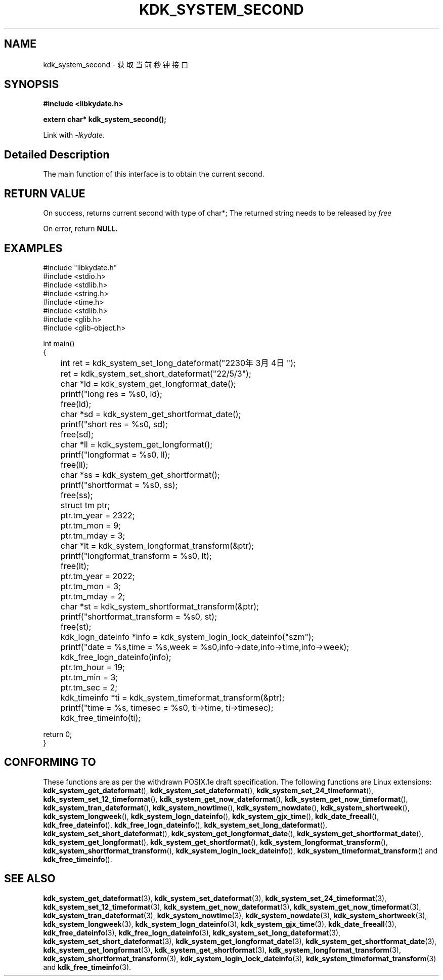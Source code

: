 .TH "KDK_SYSTEM_SECOND" 3 "Tue Sep 19 2023" "Linux Programmer's Manual" \"
.SH NAME
kdk_system_second - 获取当前秒钟接口
.SH SYNOPSIS
.nf
.B #include <libkydate.h>
.sp
.BI "extern char* kdk_system_second();" 
.sp
Link with \fI\-lkydate\fP.
.SH "Detailed Description"
The main function of this interface is to obtain the current second.
.PP
.SH "RETURN VALUE"
On success, returns current second with type of char*; The returned string needs to be released by
.I free
.
.PP
On error, return
.BR NULL.
.SH EXAMPLES
.EX
#include "libkydate.h"
#include <stdio.h>
#include <stdlib.h>
#include <string.h>
#include <time.h>
#include <stdlib.h>
#include <glib.h>
#include <glib-object.h>

int main()
{
	int ret = kdk_system_set_long_dateformat("2230年3月4日");
	ret = kdk_system_set_short_dateformat("22/5/3");

	char *ld = kdk_system_get_longformat_date();
	printf("long res = %s\n", ld);
	free(ld);
	
	char *sd = kdk_system_get_shortformat_date();
	printf("short res = %s\n", sd);
	free(sd);

	char *ll = kdk_system_get_longformat();
	printf("longformat = %s\n", ll);
	free(ll);

	char *ss = kdk_system_get_shortformat();
	printf("shortformat = %s\n", ss);
	free(ss);

	struct tm ptr;
	
	ptr.tm_year = 2322;
	ptr.tm_mon = 9;
	ptr.tm_mday = 3;

	char *lt = kdk_system_longformat_transform(&ptr);
	printf("longformat_transform = %s\n", lt);
	free(lt);

	ptr.tm_year = 2022;
	ptr.tm_mon = 3;
	ptr.tm_mday = 2;

	char *st = kdk_system_shortformat_transform(&ptr);
	printf("shortformat_transform = %s\n", st);
	free(st);

	kdk_logn_dateinfo *info = kdk_system_login_lock_dateinfo("szm");
	printf("date = %s,time = %s,week = %s\n",info->date,info->time,info->week);
	kdk_free_logn_dateinfo(info);

	ptr.tm_hour = 19;
	ptr.tm_min = 3;
	ptr.tm_sec = 2;
	kdk_timeinfo *ti = kdk_system_timeformat_transform(&ptr);
	printf("time = %s, timesec = %s\n", ti->time, ti->timesec);
	kdk_free_timeinfo(ti);

    return 0;
}

.SH "CONFORMING TO"
These functions are as per the withdrawn POSIX.1e draft specification.
The following functions are Linux extensions:
.BR kdk_system_get_dateformat (),
.BR kdk_system_set_dateformat (),
.BR kdk_system_set_24_timeformat (),
.BR kdk_system_set_12_timeformat (),
.BR kdk_system_get_now_dateformat (),
.BR kdk_system_get_now_timeformat (),
.BR kdk_system_tran_dateformat (),
.BR kdk_system_nowtime (),
.BR kdk_system_nowdate (),
.BR kdk_system_shortweek (),
.BR kdk_system_longweek (),
.BR kdk_system_logn_dateinfo (),
.BR kdk_system_gjx_time (),
.BR kdk_date_freeall (),
.BR kdk_free_dateinfo (),
.BR kdk_free_logn_dateinfo (),
.BR kdk_system_set_long_dateformat (),
.BR kdk_system_set_short_dateformat (),
.BR kdk_system_get_longformat_date (),
.BR kdk_system_get_shortformat_date (),
.BR kdk_system_get_longformat (),
.BR kdk_system_get_shortformat (),
.BR kdk_system_longformat_transform (),
.BR kdk_system_shortformat_transform (),
.BR kdk_system_login_lock_dateinfo (),
.BR kdk_system_timeformat_transform ()
and
.BR kdk_free_timeinfo ().

.SH "SEE ALSO"
.BR kdk_system_get_dateformat (3),
.BR kdk_system_set_dateformat (3),
.BR kdk_system_set_24_timeformat (3),
.BR kdk_system_set_12_timeformat (3),
.BR kdk_system_get_now_dateformat (3),
.BR kdk_system_get_now_timeformat (3),
.BR kdk_system_tran_dateformat (3),
.BR kdk_system_nowtime (3),
.BR kdk_system_nowdate (3),
.BR kdk_system_shortweek (3),
.BR kdk_system_longweek (3),
.BR kdk_system_logn_dateinfo (3),
.BR kdk_system_gjx_time (3),
.BR kdk_date_freeall (3),
.BR kdk_free_dateinfo (3),
.BR kdk_free_logn_dateinfo (3),
.BR kdk_system_set_long_dateformat (3),
.BR kdk_system_set_short_dateformat (3),
.BR kdk_system_get_longformat_date (3),
.BR kdk_system_get_shortformat_date (3),
.BR kdk_system_get_longformat (3),
.BR kdk_system_get_shortformat (3),
.BR kdk_system_longformat_transform (3),
.BR kdk_system_shortformat_transform (3),
.BR kdk_system_login_lock_dateinfo (3),
.BR kdk_system_timeformat_transform (3)
and
.BR kdk_free_timeinfo (3).